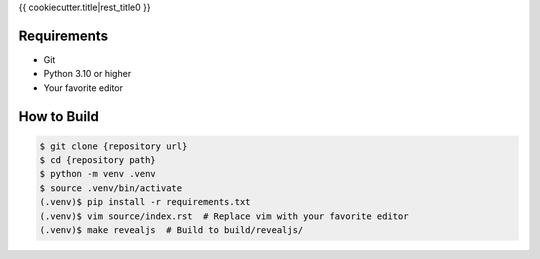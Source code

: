 {{ cookiecutter.title|rest_title0 }}

Requirements
------------

* Git
* Python 3.10 or higher
* Your favorite editor

How to Build
------------

.. code-block:: bash

    $ git clone {repository url}
    $ cd {repository path}
    $ python -m venv .venv
    $ source .venv/bin/activate
    (.venv)$ pip install -r requirements.txt
    (.venv)$ vim source/index.rst  # Replace vim with your favorite editor
    (.venv)$ make revealjs  # Build to build/revealjs/
